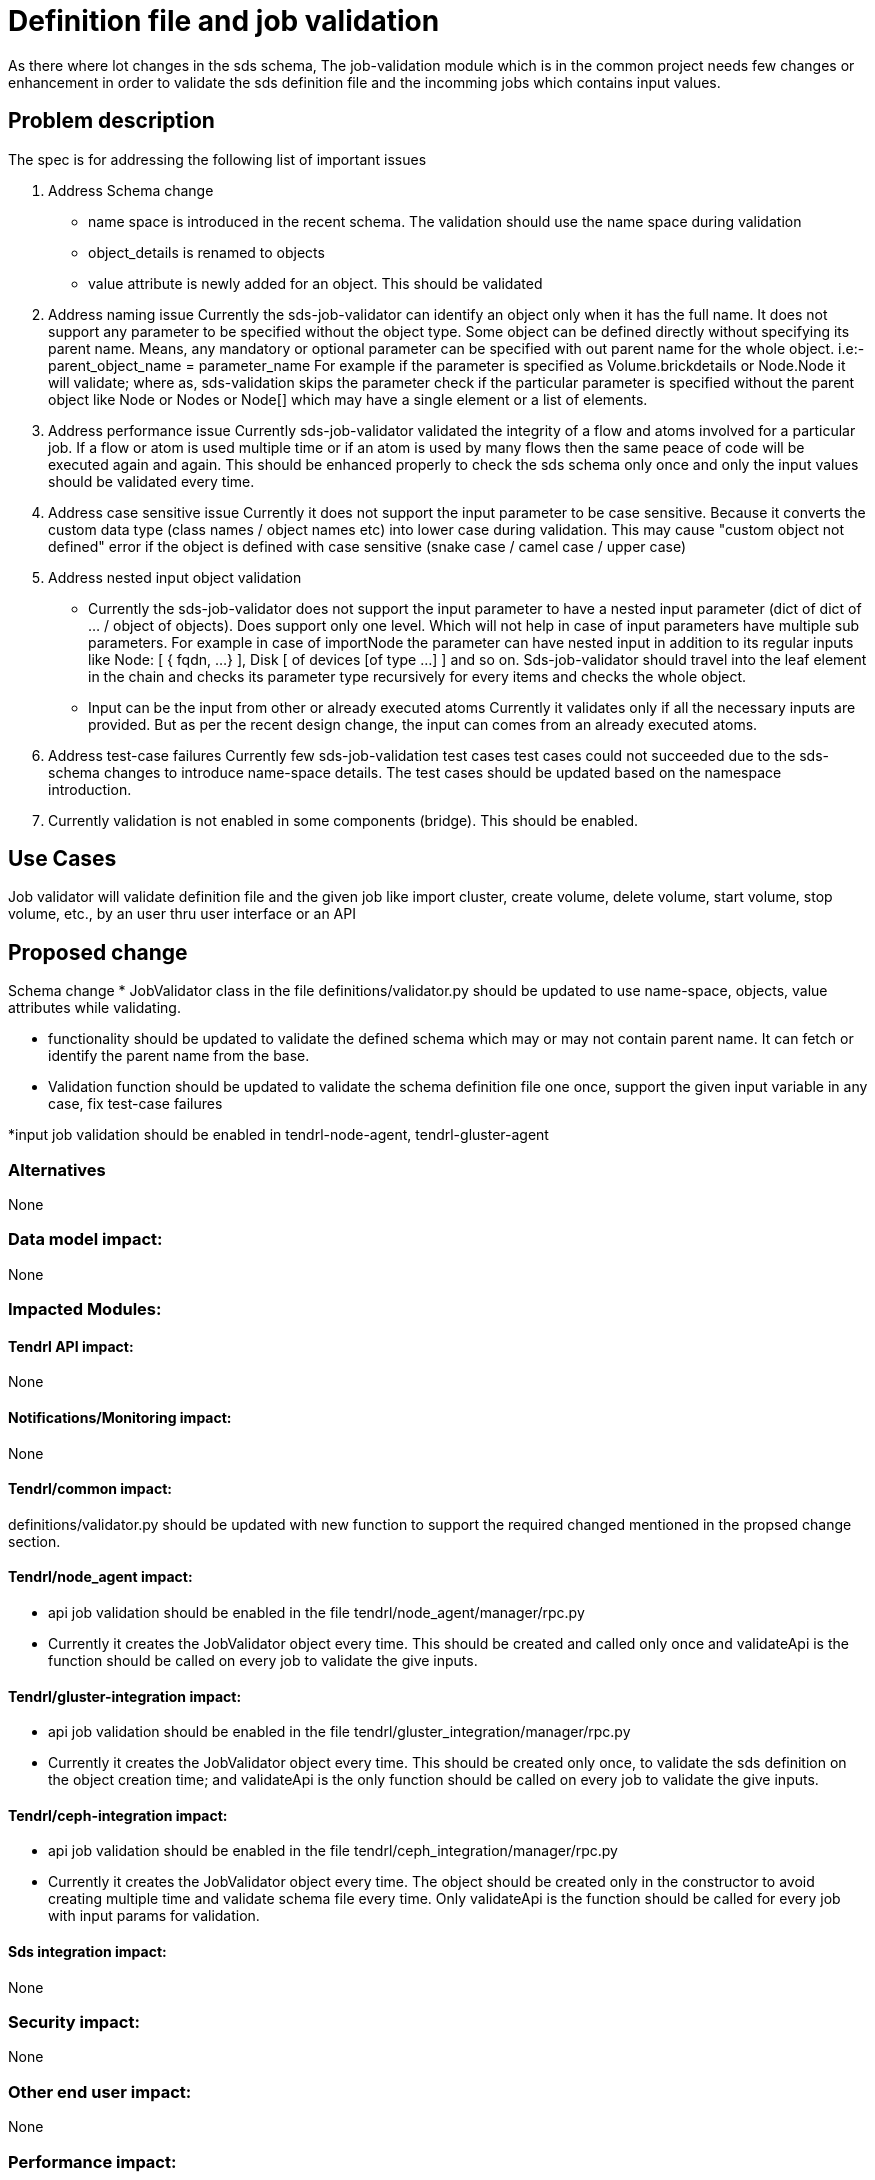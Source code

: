 // vim: tw=79

= Definition file and job validation

As there where lot changes in the sds schema, The job-validation module which
is in the common project needs few changes or enhancement in order to validate
the sds definition file and the incomming jobs which contains input values.

== Problem description

The spec is for addressing the following list of important issues

1. Address Schema change
* name space is introduced in the recent schema. The validation should use
the name space during validation
* object_details is renamed to objects
* value attribute is newly added for an object. This should be validated

2. Address naming issue
Currently the sds-job-validator can identify an object only when it
has the full name. It does not support any parameter to be specified without
the object type. Some object can be defined directly without specifying its
parent name. Means, any mandatory or optional parameter can be specified
with out parent name for the whole object.
i.e:- parent_object_name = parameter_name
For example if the parameter is specified as Volume.brickdetails or Node.Node
it will validate; where as, sds-validation skips the parameter check if the
particular parameter is specified without the parent object like Node or
Nodes or Node[] which may have a single element or a list of elements.

3. Address performance issue
Currently sds-job-validator validated the integrity of a flow and atoms
involved for a particular job. If a flow or atom is used multiple time or
if an atom is used by many flows then the same peace of code will be executed
again and again. This should be enhanced properly to check the sds schema
only once and only the input values should be validated every time.

4. Address case sensitive issue
Currently it does not support the input parameter to be case sensitive.
Because it converts the custom data type (class names / object names etc) into
lower case during validation. This may cause "custom object not defined"
error if the object is defined with case sensitive
(snake case / camel case / upper case)

5. Address nested input object validation
* Currently the sds-job-validator does not support the input parameter to have
a nested input parameter (dict of dict of … / object of objects). Does support
only one level. Which will not help in case of input parameters have multiple
sub parameters. For example in case of importNode the parameter can have nested
input in addition to its regular inputs like Node: [ { fqdn, ...} ],
Disk [ of devices [of type ...] ] and so on. Sds-job-validator should travel
into the leaf element in the chain and checks its parameter type recursively
for every items and checks the whole object.

* Input can be the input from other or already executed atoms
  Currently it validates only if all the necessary inputs are provided. But
  as per the recent design change, the input can comes from an already executed
  atoms.

6. Address test-case failures
Currently few sds-job-validation test cases test cases could not succeeded due
to the sds-schema changes to introduce name-space details. The test cases
should be updated based on the namespace introduction.

7. Currently validation is not enabled in some components (bridge).
This should be enabled.

== Use Cases

Job validator will validate definition file and the given job
like import cluster, create volume, delete volume, start volume, stop volume,
etc., by an user thru user interface or an API

== Proposed change

Schema change
* JobValidator class in the file definitions/validator.py should be updated
to use name-space, objects, value attributes while validating.

* functionality should be updated to validate the defined schema which may
or may not contain parent name. It can fetch or identify the parent name
from the base.

* Validation function should be updated
   to validate the schema definition file one once,
   support the given input variable in any case,
   fix test-case failures
   
*input job validation should be enabled in tendrl-node-agent,
tendrl-gluster-agent

=== Alternatives
None

=== Data model impact:
None

=== Impacted Modules:

==== Tendrl API impact:
None

==== Notifications/Monitoring impact:
None

==== Tendrl/common impact:
definitions/validator.py should be updated with new function to
support the required changed mentioned in the propsed change section.

==== Tendrl/node_agent impact:
* api job validation should be enabled in the file
tendrl/node_agent/manager/rpc.py 

* Currently it creates the JobValidator object every time.
This should be created and called only once and validateApi is the
function should be called on every job to validate the give inputs.

==== Tendrl/gluster-integration impact:
* api job validation should be enabled in the file
tendrl/gluster_integration/manager/rpc.py

* Currently it creates the JobValidator object every time.
This should be created only once, to validate the sds definition
on the object creation time; and validateApi is the only function
should be called on every job to validate the give inputs.

==== Tendrl/ceph-integration impact:
* api job validation should be enabled in the file
tendrl/ceph_integration/manager/rpc.py

* Currently it creates the JobValidator object every time.
The object should be created only in the constructor to avoid
creating multiple time and validate schema file every time.
Only validateApi is the function should be called for every job
with input params for validation.


==== Sds integration impact:
None

=== Security impact:
None

=== Other end user impact:
None

=== Performance impact:
Will improve the performance by validating the common things only once

=== Other deployer impact:
None

=== Developer impact:
None

== Implementation:
Issues will be linked in this doc once its created

=== Assignee(s):
tjeyasin@redhat.com

Primary assignee:
TimothyAsirJeyasing

Other contributors:
None

=== Work Items:
None

== Dependencies:
None

== Testing:
This can be tested by providing
i) different schema
Should return appropriate message for the given schema

ii) different input (type)
Should return appropriate message or exception for the given input
thru UI or thru api
ex:- create volume with invalid input type

iii) Missing input values
Should return appropriate message or exception for the missing input
thru UI or thru api
ex:- create volume with missing input values

iv) Extra values which are not required or defined
This needs a discussion. Because for some cases a job can have more values
based on the list of atoms.
Should return appropriate message or accept the extra inputs given
thru UI or thru api
ex:- create volume with extra input type

== Documentation impact:
None

== References:
None
